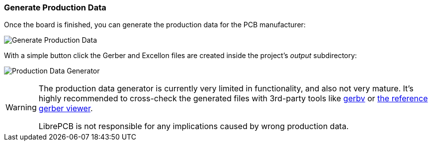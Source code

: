 [#gettingstarted-production-data]
=== Generate Production Data

Once the board is finished, you can generate the production data for the PCB
manufacturer:

image:img/create_board_production_data.png[alt="Generate Production Data"]

With a simple button click the Gerber and Excellon files are created inside the
project's _output_ subdirectory:

image:img/create_board_production_data_generator.png[alt="Production Data Generator"]

[WARNING]
====
The production data generator is currently very limited in functionality, and also
not very mature. It's highly recommended to cross-check the generated files with
3rd-party tools like link:http://gerbv.geda-project.org[gerbv] or
link:https://gerber.ucamco.com/[the reference gerber viewer].

LibrePCB is not responsible for any implications caused by wrong production data.
====
